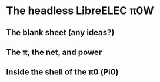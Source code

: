 * The headless LibreELEC π0W
# this iPad is now set to the compatible format on its camera
** The blank sheet (any ideas?)
[[./i/0.jpg]]
# this photo is taken with HDR on
** The π, the net, and power
[[./i/1.jpg]]
# ssh connection fails, connect a monitor, to see, maybe fix; or mark as failed
** Inside the shell of the π0 (Pi0)
[[./i/2.jpg]]
# Do we see this?
# Our wired network: (π0 .129 static address) (This-03 .51) (airnine .50)
# if not seen, then add: (S14 .49) (S10)
# 
# Yes, no.  We managed to corrupt the SD drive; the Pi did no longer start.
# Yes, we downloaded another image from the LibreELEC site, designated for The Pi0W.
# Yes, resinstalled, and it works, the last image is without display, keyboard or mouse.
